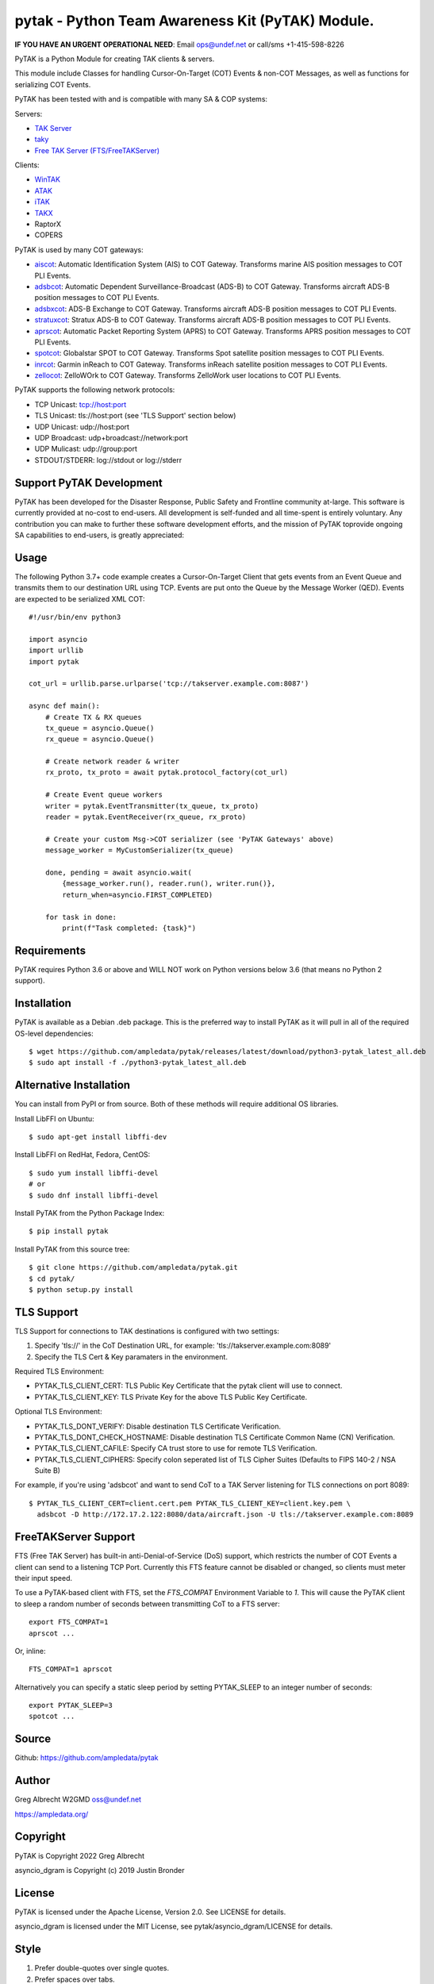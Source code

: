 pytak - Python Team Awareness Kit (PyTAK) Module.
*************************************************
.. image:: https://raw.githubusercontent.com/ampledata/adsbxcot/main/docs/Screenshot_20201026-142037_ATAK-25p.jpg
   :alt: Screenshot of ADS-B PLI in ATAK.
   :target: https://github.com/ampledata/adsbxcot/blob/main/docs/Screenshot_20201026-142037_ATAK.jpg

**IF YOU HAVE AN URGENT OPERATIONAL NEED**: Email ops@undef.net or call/sms +1-415-598-8226

PyTAK is a Python Module for creating TAK clients & servers.

This module include Classes for handling Cursor-On-Target (COT) Events & 
non-COT Messages, as well as functions for serializing COT Events.

PyTAK has been tested with and is compatible with many SA & COP systems:

Servers:

* `TAK Server <https://tak.gov/>`_
* `taky <https://github.com/tkuester/taky>`_
* `Free TAK Server (FTS/FreeTAKServer) <https://github.com/FreeTAKTeam/FreeTakServer>`_

Clients:

* `WinTAK <https://tak.gov/>`_
* `ATAK <https://tak.gov/>`_
* `iTAK <https://tak.gov/>`_
* `TAKX <https://tak.gov/>`_
* RaptorX
* COPERS

PyTAK is used by many COT gateways:

* `aiscot <https://github.com/ampledata/aiscot>`_: Automatic Identification System (AIS) to COT Gateway. Transforms marine AIS position messages to COT PLI Events.
* `adsbcot <https://github.com/ampledata/adsbcot>`_: Automatic Dependent Surveillance-Broadcast (ADS-B) to COT Gateway. Transforms aircraft ADS-B position messages to COT PLI Events.
* `adsbxcot <https://github.com/ampledata/adsbxcot>`_: ADS-B Exchange to COT Gateway. Transforms aircraft ADS-B position messages to COT PLI Events.
* `stratuxcot <https://github.com/ampledata/stratuxcot>`_: Stratux ADS-B to COT Gateway. Transforms aircraft ADS-B position messages to COT PLI Events.
* `aprscot <https://github.com/ampledata/aprscot>`_: Automatic Packet Reporting System (APRS) to COT Gateway. Transforms APRS position messages to COT PLI Events.
* `spotcot <https://github.com/ampledata/spotcot>`_: Globalstar SPOT to COT Gateway. Transforms Spot satellite position messages to COT PLI Events.
* `inrcot <https://github.com/ampledata/inrcot>`_: Garmin inReach to COT Gateway. Transforms inReach satellite position messages to COT PLI Events.
* `zellocot <https://github.com/ampledata/zellocot>`_: ZelloWOrk to COT Gateway. Transforms ZelloWork user locations to COT PLI Events.

PyTAK supports the following network protocols:

* TCP Unicast: tcp://host:port
* TLS Unicast: tls://host:port (see 'TLS Support' section below)
* UDP Unicast: udp://host:port
* UDP Broadcast: udp+broadcast://network:port
* UDP Mulicast: udp://group:port
* STDOUT/STDERR: log://stdout or log://stderr

Support PyTAK Development
=========================

PyTAK has been developed for the Disaster Response, Public Safety and 
Frontline community at-large. This software is currently provided at no-cost 
to end-users. All development is self-funded and all time-spent is entirely
voluntary. Any contribution you can make to further these software development 
efforts, and the mission of PyTAK toprovide ongoing SA capabilities to 
end-users, is greatly appreciated:

.. image:: https://www.buymeacoffee.com/assets/img/custom_images/orange_img.png
    :target: https://www.buymeacoffee.com/ampledata
    :alt: Support PyTAK development: Buy me a coffee!


Usage
=====

The following Python 3.7+ code example creates a Cursor-On-Target Client that
gets events from an Event Queue and transmits them to our destination URL
using TCP. Events are put onto the Queue by the Message Worker (QED). Events
are expected to be serialized XML COT::

    #!/usr/bin/env python3

    import asyncio
    import urllib
    import pytak

    cot_url = urllib.parse.urlparse('tcp://takserver.example.com:8087')

    async def main():
        # Create TX & RX queues
        tx_queue = asyncio.Queue()
        rx_queue = asyncio.Queue()

        # Create network reader & writer
        rx_proto, tx_proto = await pytak.protocol_factory(cot_url)
        
        # Create Event queue workers
        writer = pytak.EventTransmitter(tx_queue, tx_proto)
        reader = pytak.EventReceiver(rx_queue, rx_proto)

        # Create your custom Msg->COT serializer (see 'PyTAK Gateways' above)
        message_worker = MyCustomSerializer(tx_queue)

        done, pending = await asyncio.wait(
            {message_worker.run(), reader.run(), writer.run()},
            return_when=asyncio.FIRST_COMPLETED)

        for task in done:
            print(f"Task completed: {task}")



Requirements
============

PyTAK requires Python 3.6 or above and WILL NOT work on Python versions 
below 3.6 (that means no Python 2 support).


Installation
============

PyTAK is available as a Debian .deb package. This is the preferred way to 
install PyTAK as it will pull in all of the required OS-level dependencies::

    $ wget https://github.com/ampledata/pytak/releases/latest/download/python3-pytak_latest_all.deb
    $ sudo apt install -f ./python3-pytak_latest_all.deb


Alternative Installation
========================

You can install from PyPI or from source. Both of these methods will require 
additional OS libraries.

Install LibFFI on Ubuntu::

  $ sudo apt-get install libffi-dev

Install LibFFI on RedHat, Fedora, CentOS::

  $ sudo yum install libffi-devel
  # or
  $ sudo dnf install libffi-devel


Install PyTAK from the Python Package Index::

    $ pip install pytak


Install PyTAK from this source tree::

    $ git clone https://github.com/ampledata/pytak.git
    $ cd pytak/
    $ python setup.py install



TLS Support
===========

TLS Support for connections to TAK destinations is configured with two 
settings:

1) Specify 'tls://' in the CoT Destination URL, for example: 'tls://takserver.example.com:8089'
2) Specify the TLS Cert & Key paramaters in the environment.

Required TLS Environment:

* PYTAK_TLS_CLIENT_CERT: TLS Public Key Certificate that the pytak client will use to connect.
* PYTAK_TLS_CLIENT_KEY: TLS Private Key for the above TLS Public Key Certificate.

Optional TLS Environment:

* PYTAK_TLS_DONT_VERIFY: Disable destination TLS Certificate Verification.
* PYTAK_TLS_DONT_CHECK_HOSTNAME: Disable destination TLS Certificate Common Name (CN) Verification.
* PYTAK_TLS_CLIENT_CAFILE: Specify CA trust store to use for remote TLS Verification.
* PYTAK_TLS_CLIENT_CIPHERS: Specify colon seperated list of TLS Cipher Suites (Defaults to FIPS 140-2 / NSA Suite B)

For example, if you're using 'adsbcot' and want to send CoT to a TAK Server
listening for TLS connections on port 8089::

    $ PYTAK_TLS_CLIENT_CERT=client.cert.pem PYTAK_TLS_CLIENT_KEY=client.key.pem \
      adsbcot -D http://172.17.2.122:8080/data/aircraft.json -U tls://takserver.example.com:8089


FreeTAKServer Support
=====================

FTS (Free TAK Server) has built-in anti-Denial-of-Service (DoS) support, which 
restricts the number of COT Events a client can send to a listening TCP Port. 
Currently this FTS feature cannot be disabled or changed, so clients must 
meter their input speed.

To use a PyTAK-based client with FTS, set the `FTS_COMPAT` Environment 
Variable to `1`. This will cause the PyTAK client to sleep a random number of 
seconds between transmitting CoT to a FTS server::

    export FTS_COMPAT=1
    aprscot ...

Or, inline::

    FTS_COMPAT=1 aprscot



Alternatively you can specify a static sleep period by setting PYTAK_SLEEP to 
an integer number of seconds::

    export PYTAK_SLEEP=3
    spotcot ...


Source
======
Github: https://github.com/ampledata/pytak


Author
======
Greg Albrecht W2GMD oss@undef.net

https://ampledata.org/


Copyright
=========
PyTAK is Copyright 2022 Greg Albrecht

asyncio_dgram is Copyright (c) 2019 Justin Bronder


License
=======
PyTAK is licensed under the Apache License, Version 2.0. See LICENSE for details.

asyncio_dgram is licensed under the MIT License, see pytak/asyncio_dgram/LICENSE for details.


Style
=====
1. Prefer double-quotes over single quotes.
2. Prefer spaces over tabs.
3. Follow PEP-8.
4. Follow Google Python Style.
